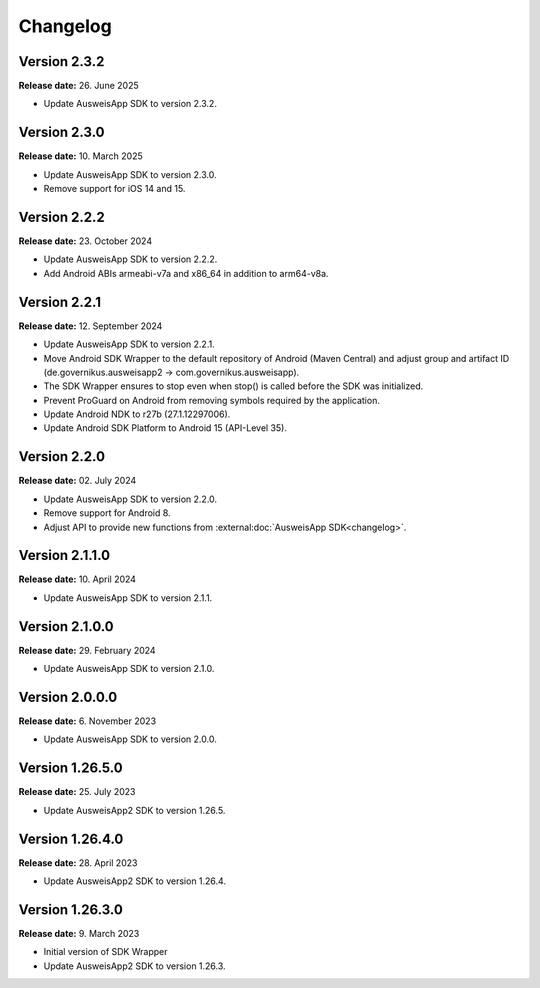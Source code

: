 Changelog
=========

Version 2.3.2
^^^^^^^^^^^^^

**Release date:** 26. June 2025

- Update AusweisApp SDK to version 2.3.2.


Version 2.3.0
^^^^^^^^^^^^^

**Release date:** 10. March 2025

- Update AusweisApp SDK to version 2.3.0.
- Remove support for iOS 14 and 15.


Version 2.2.2
^^^^^^^^^^^^^

**Release date:** 23. October 2024

- Update AusweisApp SDK to version 2.2.2.
- Add Android ABIs armeabi-v7a and x86_64 in addition to arm64-v8a.


Version 2.2.1
^^^^^^^^^^^^^

**Release date:** 12. September 2024

- Update AusweisApp SDK to version 2.2.1.
- Move Android SDK Wrapper to the default repository of Android (Maven Central) and
  adjust group and artifact ID (de.governikus.ausweisapp2 -> com.governikus.ausweisapp).
- The SDK Wrapper ensures to stop even when stop() is called before the SDK was initialized.
- Prevent ProGuard on Android from removing symbols required by the application.
- Update Android NDK to r27b (27.1.12297006).
- Update Android SDK Platform to Android 15 (API-Level 35).


Version 2.2.0
^^^^^^^^^^^^^

**Release date:** 02. July 2024

- Update AusweisApp SDK to version 2.2.0.
- Remove support for Android 8.
- Adjust API to provide new functions from :external:doc:`AusweisApp SDK<changelog>`.


Version 2.1.1.0
^^^^^^^^^^^^^^^

**Release date:** 10. April 2024

- Update AusweisApp SDK to version 2.1.1.


Version 2.1.0.0
^^^^^^^^^^^^^^^

**Release date:** 29. February 2024

- Update AusweisApp SDK to version 2.1.0.


Version 2.0.0.0
^^^^^^^^^^^^^^^

**Release date:** 6. November 2023

- Update AusweisApp SDK to version 2.0.0.


Version 1.26.5.0
^^^^^^^^^^^^^^^^

**Release date:** 25. July 2023

- Update AusweisApp2 SDK to version 1.26.5.


Version 1.26.4.0
^^^^^^^^^^^^^^^^

**Release date:** 28. April 2023

- Update AusweisApp2 SDK to version 1.26.4.


Version 1.26.3.0
^^^^^^^^^^^^^^^^

**Release date:** 9. March 2023

- Initial version of SDK Wrapper
- Update AusweisApp2 SDK to version 1.26.3.
